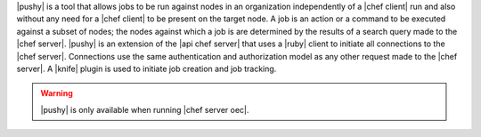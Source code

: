 .. The contents of this file are included in multiple topics.
.. This file should not be changed in a way that hinders its ability to appear in multiple documentation sets.


|pushy| is a tool that allows jobs to be run against nodes in an organization independently of a |chef client| run and also without any need for a |chef client| to be present on the target node. A job is an action or a command to be executed against a subset of nodes; the nodes against which a job is are determined by the results of a search query made to the |chef server|. |pushy| is an extension of the |api chef server| that uses a |ruby| client to initiate all connections to the |chef server|. Connections use the same authentication and authorization model as any other request made to the |chef server|. A |knife| plugin is used to initiate job creation and job tracking. 

.. warning:: |pushy| is only available when running |chef server oec|.